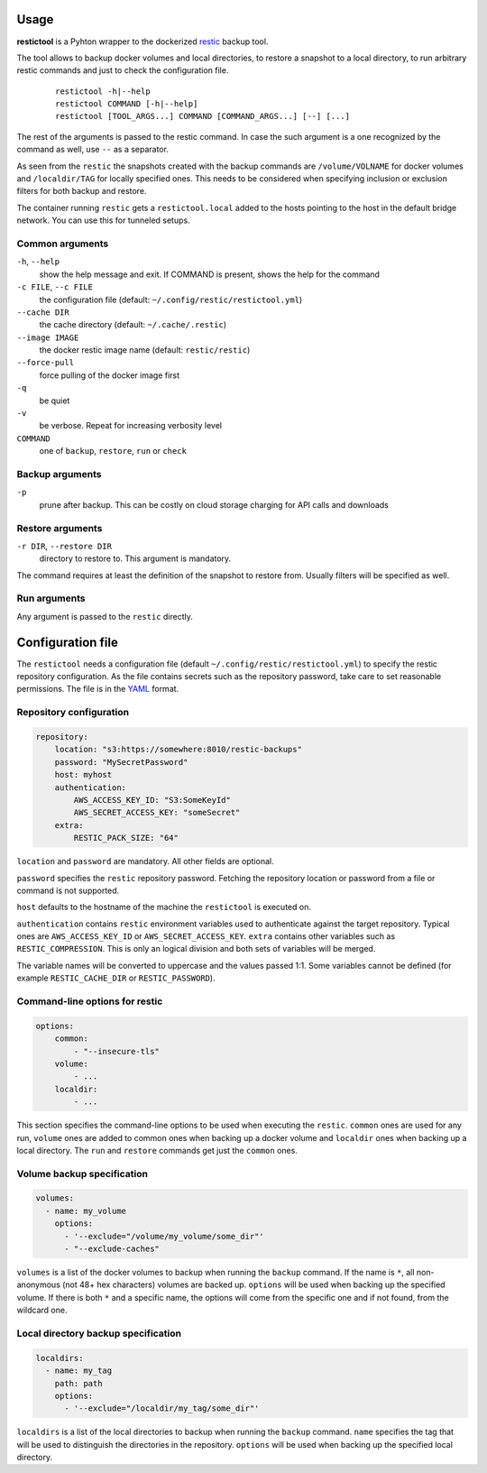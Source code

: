 Usage
=====

**restictool** is a Pyhton wrapper to the dockerized `restic <https://restic.net>`_ backup tool.

The tool allows to backup docker volumes and local directories, to restore
a snapshot to a local directory, to run arbitrary restic commands and
just to check the configuration file.

 ::

    restictool -h|--help
    restictool COMMAND [-h|--help]
    restictool [TOOL_ARGS...] COMMAND [COMMAND_ARGS...] [--] [...]

The rest of the arguments is passed to the restic command. In case the
such argument is a one recognized by the command as well,
use ``--`` as a separator.

As seen from the ``restic`` the snapshots created with the backup commands are
``/volume/VOLNAME`` for docker volumes and ``/localdir/TAG`` for locally
specified ones. This needs to be considered when specifying inclusion
or exclusion filters for both backup and restore.

The container running ``restic`` gets a ``restictool.local`` added to the hosts
pointing to the host in the default bridge network. You can use this
for tunneled setups.


Common arguments
----------------

``-h``, ``--help``
   show the help message and exit. If COMMAND is present, shows the help
   for the command

``-c FILE``, ``--c FILE``
   the configuration file (default: ``~/.config/restic/restictool.yml``)

``--cache DIR``
   the cache directory (default: ``~/.cache/.restic``)

``--image IMAGE``
   the docker restic image name (default: ``restic/restic``)

``--force-pull``
   force pulling of the docker image first

``-q``
   be quiet

``-v``
   be verbose. Repeat for increasing verbosity level

``COMMAND``
   one of ``backup``, ``restore``, ``run`` or ``check``

Backup arguments
----------------

``-p``
   prune after backup. This can be costly on cloud storage
   charging for API calls and downloads

Restore arguments
-----------------

``-r DIR``, ``--restore DIR``
   directory to restore to. This argument is mandatory.

The command requires at least the definition of the snapshot to restore
from. Usually filters will be specified as well.

Run arguments
-------------

Any argument is passed to the ``restic`` directly.

Configuration file
==================

The ``restictool`` needs a configuration file
(default ``~/.config/restic/restictool.yml``) to specify the restic
repository configuration. As the file contains secrets such as
the repository password, take care to set reasonable permissions.
The file is in the `YAML <https://yaml.org/>`_ format.

Repository configuration
------------------------

.. code-block:: yaml

    repository:
        location: "s3:https://somewhere:8010/restic-backups"
        password: "MySecretPassword"
        host: myhost
        authentication:
            AWS_ACCESS_KEY_ID: "S3:SomeKeyId"
            AWS_SECRET_ACCESS_KEY: "someSecret"
        extra:
            RESTIC_PACK_SIZE: "64"

``location`` and ``password`` are mandatory. All other fields are optional.

``password`` specifies the ``restic`` repository password. Fetching
the repository location or password from a file or command is not
supported.

``host`` defaults to the hostname of the machine the ``restictool`` is
executed on.

``authentication`` contains ``restic`` environment variables used to
authenticate against the target repository. Typical ones are
``AWS_ACCESS_KEY_ID`` or ``AWS_SECRET_ACCESS_KEY``. ``extra`` contains
other variables such as ``RESTIC_COMPRESSION``. This is only an
logical division and both sets of variables will be merged.

The variable names will be converted to uppercase and the values passed 1:1.
Some variables cannot be defined (for example ``RESTIC_CACHE_DIR`` or
``RESTIC_PASSWORD``).

Command-line options for restic
-------------------------------

.. code-block:: yaml

    options:
        common:
            - "--insecure-tls"
        volume:
            - ...
        localdir:
            - ...

This section specifies the command-line options to be used when
executing the ``restic``. ``common`` ones are used for any run,
``volume`` ones are added to common ones when backing up a docker
volume and ``localdir`` ones when backing up a local directory.
The ``run`` and ``restore`` commands get just the ``common`` ones.

Volume backup specification
---------------------------

.. code-block:: yaml

    volumes:
      - name: my_volume
        options:
          - '--exclude="/volume/my_volume/some_dir"'
          - "--exclude-caches"

``volumes`` is a list of the docker volumes to backup when running
the  ``backup`` command. If the name is ``*``, all non-anonymous
(not 48+ hex characters) volumes are backed up. ``options``
will be used when backing up the specified volume. If there is
both ``*`` and a specific name, the options will come from the
specific one and if not found, from the wildcard one.


Local directory backup specification
------------------------------------

.. code-block:: yaml

    localdirs:
      - name: my_tag
        path: path
        options:
          - '--exclude="/localdir/my_tag/some_dir"'

``localdirs`` is a list of the local directories to backup when running
the  ``backup`` command. ``name`` specifies the tag that will be used
to distinguish the directories in the repository.  ``options``
will be used when backing up the specified local directory.
